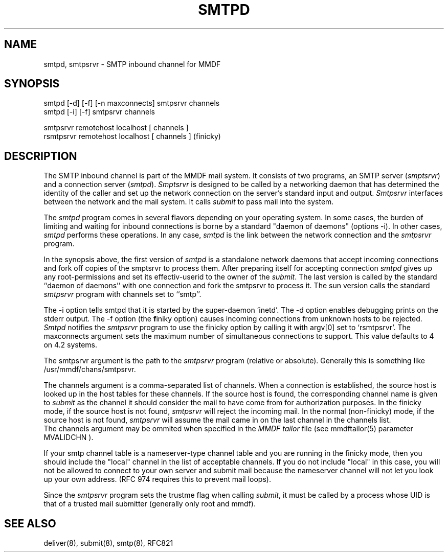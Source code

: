 .TH "SMTPD" 8 "21 May 85"
.SH NAME
smtpd, smtpsrvr \- SMTP inbound channel for MMDF
.SH SYNOPSIS
smtpd [\-d] [\-f] [\-n maxconnects] smtpsrvr channels
.br
smtpd [\-i] [\-f] smtpsrvr channels
.sp
.br
smtpsrvr remotehost localhost [ channels ]
.br
rsmtpsrvr remotehost localhost [ channels ]  (finicky)
.SH DESCRIPTION
The SMTP inbound channel is part of the MMDF mail system.
It consists of two programs,
an SMTP server (\fIsmptsrvr\fR) and a connection server (\fIsmtpd\fR).
\fISmptsrvr\fR is designed to be called by a networking daemon
that has determined the identity of the caller and set up the network
connection on the server's standard input and output.
\fISmtpsrvr\fR interfaces between the network and the mail system.
It calls \fIsubmit\fR to pass mail into the system.
.PP
The
.I smtpd
program comes in several flavors depending on your operating system.
In some cases, the burden of limiting and waiting for inbound connections
is borne by a standard "daemon of daemons" (options \-i).  In other cases, 
.I smtpd 
performs these operations.  In any case, 
.I smtpd
is the link between the network connection and the
.I smtpsrvr 
program.
.PP
In the synopsis above, the first version of 
.I smtpd
is a standalone network daemons that accept incoming
connections and fork off copies of the smptsrvr to process
them. After preparing itself for accepting connection
.I smtpd 
gives up any root-permissions and set its effectiv-userid to the owner
of the \fIsubmit\fR.
The last version is called by the standard 
``daemon of daemons'' with one connection and fork the smtpsrvr to
process it.
The sun version calls the standard 
.I smtpsrvr
program with channels set to ``smtp''.
.PP
The \-i option tells smtpd that it is started by the super-daemon 'inetd'.
The \-d option enables debugging prints on the stderr output.
The \-f option (the \fBf\fRiniky option) causes 
incoming connections from unknown
hosts to be rejected.
.I Smtpd
notifies the \fIsmtpsrvr\fR program to use the finicky option
by calling it with argv[0] set to `rsmtpsrvr'.
The maxconnects argument sets the maximum number
of simultaneous connections to support.  This value defaults to 4 on 4.2
systems.
.PP
The smtpsrvr argument is the path to the \fIsmtpsrvr\fR
program (relative or absolute).
Generally this is something like /usr/mmdf/chans/smtpsrvr.
.PP
The channels argument is a comma-separated list of channels.  When a connection
is established, 
the source host is looked up in the host tables for these channels.
If the source host is found, the 
corresponding channel name is 
given to \fIsubmit\fR as the channel it should 
consider the mail to have come from for authorization purposes.
In the finicky mode,
if the source host is not found, \fIsmtpsrvr\fR will
reject the incoming mail.  In the normal (non-finicky)
mode, if the source host is not found, \fIsmtpsrvr\fR will assume the
mail came in on the last channel in the channels list.
.br 
The channels argument may be ommited when specified in the \fIMMDF
tailor\fR file (see mmdftailor(5) parameter MVALIDCHN ).
.PP
If your smtp channel table is a nameserver-type channel table and you
are running in the finicky mode, then
you should include the "local" channel in the list of acceptable
channels.  If you do not include "local" in this case, you will not
be allowed to connect to your own server and submit mail because the
nameserver channel will not let you look up your own address.  (RFC 974
requires this to prevent mail loops).
.PP
Since the \fIsmtpsrvr\fR program sets the trustme flag when calling
\fIsubmit\fR,
it must be called by a process whose UID is that
of a trusted mail submitter (generally only root and mmdf).
.SH SEE ALSO
deliver(8), submit(8), smtp(8), RFC821
